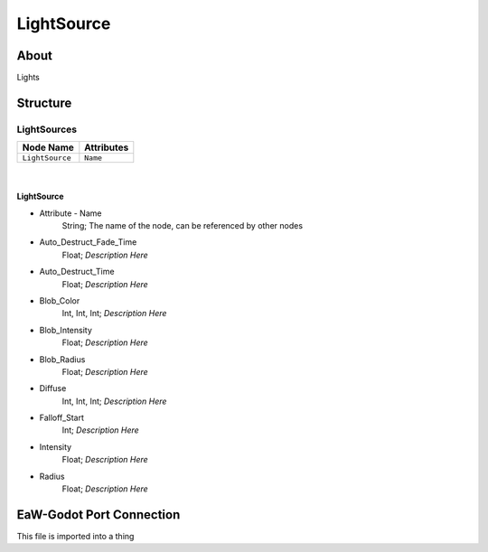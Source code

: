 .. _xml_light_source:
.. Template to use for XML type documentation

***********
LightSource
***********


About
=====
Lights


Structure
=========
LightSources
------------
================================================================= =================================================================
Node Name                                                         Attributes
================================================================= =================================================================
``LightSource``                                                   ``Name``
================================================================= =================================================================

|

LightSource
^^^^^^^^^^^
- Attribute - Name
	String; The name of the node, can be referenced by other nodes

- Auto_Destruct_Fade_Time
	Float; *Description Here*

- Auto_Destruct_Time
	Float; *Description Here*

- Blob_Color
	Int, Int, Int; *Description Here*

- Blob_Intensity
	Float; *Description Here*

- Blob_Radius
	Float; *Description Here*

- Diffuse
	Int, Int, Int; *Description Here*

- Falloff_Start
	Int; *Description Here*

- Intensity
	Float; *Description Here*

- Radius
	Float; *Description Here*


EaW-Godot Port Connection
=========================
This file is imported into a thing
